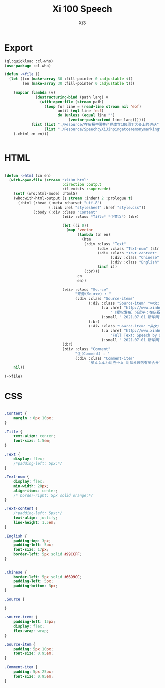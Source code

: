 #+TITLE: Xi 100 Speech
#+AUTHOR: Xt3

* Export
#+begin_src lisp
(ql:quickload :cl-who)
(use-package :cl-who)

(defun ->file ()
  (let ((cn (make-array 30 :fill-pointer 0 :adjustable t))
        (en (make-array 30 :fill-pointer 0 :adjustable t)))
  
    (mapcar (lambda (v)
              (destructuring-bind (path lang) v
                (with-open-file (stream path)
                  (loop for line = (read-line stream nil 'eof)
                        until (eql line 'eof)
                        do (unless (equal line "")
                             (vector-push-extend line lang))))))
            (list (list "./Resource/在庆祝中国共产党成立100周年大会上的讲话" cn)
                  (list "./Resource/SpeechbyXiJinpingatceremonymarkingthecentenaryoftheCPC.txt" en)))
    (->html cn en)))


#+end_src
* HTML
#+begin_src lisp

(defun ->html (cn en)
  (with-open-file (stream "Xi100.html"
                          :direction :output
                          :if-exists :supersede)
    (setf (who:html-mode) :html5)
    (who:with-html-output (s stream :indent 2 :prologue t)
      (:html (:head (:meta :charset "utf-8")
                    (:link :rel "stylesheet" :href "style.css"))
             (:body (:div :class "Content"
                          (:div :class "Title" "中英文") (:br)

                          (let ((i 0))
                            (map 'vector
                                 (lambda (cn en)
                                   (htm
                                    (:div :class "Text"
                                          (:div :class "Text-num" (str i))
                                          (:div :class "Text-content"
                                                (:div :class "Chinese" (str cn))
                                                (:div :class "English" (str en))) 
                                          (incf i))
                                    (:br)))
                                 cn
                                 en))
                          
                          (:div :class "Source"
                                "来源(Source) : "
                                (:div :class "Source-items"
                                      (:div :class "Source-item" "中文: "
                                            (:a :href "http://www.xinhuanet.com/2021-07/01/c_1127615334.htm"
                                                "（受权发布）习近平：在庆祝中国共产党成立100周年大会上的讲话")
                                            (:small " 2021.07.01 新华网"))
                                      (:br)
                                      (:div :class "Source-item" "英文: "
                                            (:a :href "http://www.xinhuanet.com/english/download/SpeechbyXiJinpingatceremonymarkingthecentenaryoftheCPC.doc"
                                                "Full Text: Speech by Xi Jinping at a ceremony marking the centenary of the CPC")
                                            (:small " 2021.07.01 新华网"))))
                          (:br)
                          (:div :class "Comment"
                                "注(Comment) : "
                                (:div :class "Comment-item"
                                      "英文文本为对应中文 对部分段落有所合并"))))))
    nil))

(->file)
#+end_src

* CSS
#+begin_src css :tangle style.css

.Content {
    margin : 0px 10px;
}

.Title {
    text-align: center;
    font-size: 1.5em;
}

.Text {
    display: flex;
    /*padding-left: 5px;*/
}

.Text-num {
    display: flex;
    min-width: 20px;
    align-items: center;
    /* border-right: 5px solid orange;*/
}

.Text-content {
    /*padding-left: 5px;*/
    text-align: justify;
    line-height: 1.5em;
}

.English {
    padding-top: 3px;
    padding-left: 5px;
    font-size: 17px;
    border-left: 5px solid #99CCFF;
}


.Chinese {
    border-left: 5px solid #6699CC;
    padding-left: 5px;
    padding-bottom: 3px;
}

.Source {
    
}

.Source-items {
    padding-left: 15px;
    display: flex;
    flex-wrap: wrap;
}

.Source-item {
    padding: 5px 10px;
    font-size: 0.95em;
}

.Comment-item {
    padding: 5px 25px;
    font-size: 0.95em;
}
#+end_src
